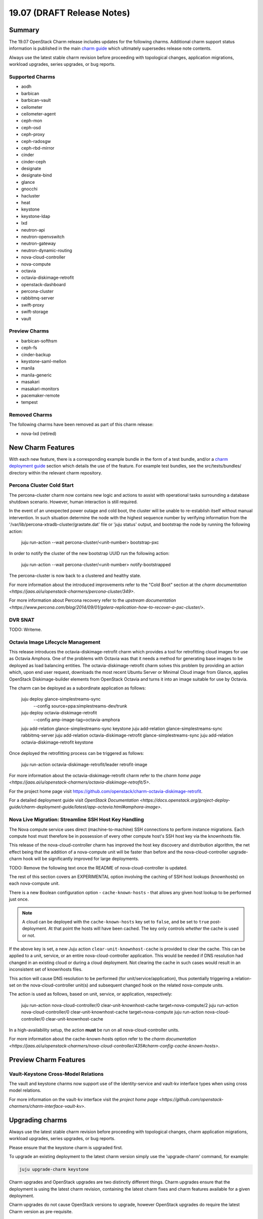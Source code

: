 .. _release_notes_19.07:

===========================
19.07 (DRAFT Release Notes)
===========================

Summary
=======

The 19.07 OpenStack Charm release includes updates for the following charms.
Additional charm support status information is published in the main
`charm guide <openstack-charms.html>`__ which ultimately supersedes release
note contents.

Always use the latest stable charm revision before proceeding with topological
changes, application migrations, workload upgrades, series upgrades, or bug
reports.

Supported Charms
~~~~~~~~~~~~~~~~

* aodh
* barbican
* barbican-vault
* ceilometer
* ceilometer-agent
* ceph-mon
* ceph-osd
* ceph-proxy
* ceph-radosgw
* ceph-rbd-mirror
* cinder
* cinder-ceph
* designate
* designate-bind
* glance
* gnocchi
* hacluster
* heat
* keystone
* keystone-ldap
* lxd
* neutron-api
* neutron-openvswitch
* neutron-gateway
* neutron-dynamic-routing
* nova-cloud-controller
* nova-compute
* octavia
* octavia-diskimage-retrofit
* openstack-dashboard
* percona-cluster
* rabbitmq-server
* swift-proxy
* swift-storage
* vault

Preview Charms
~~~~~~~~~~~~~~

* barbican-softhsm
* ceph-fs
* cinder-backup
* keystone-saml-mellon
* manila
* manila-generic
* masakari
* masakari-monitors
* pacemaker-remote
* tempest

Removed Charms
~~~~~~~~~~~~~~

The following charms have been removed as part of this charm release:

* nova-lxd (retired)

New Charm Features
==================

With each new feature, there is a corresponding example bundle in the form of
a test bundle, and/or a `charm deployment guide <https://docs.openstack.org/project-deploy-guide/charm-deployment-guide/latest/>`__ 
section which details the use of the feature. For example test bundles, see the
src/tests/bundles/ directory within the relevant charm repository.

Percona Cluster Cold Start
~~~~~~~~~~~~~~~~~~~~~~~~~~

The percona-cluster charm now contains new logic and actions to assist with
operational tasks surrounding a database shutdown scenario. However, human
interaction is still required.

In the event of an unexpected power outage and cold boot, the cluster will be
unable to re-establish itself without manual intervention. In such situation
determine the node with the highest sequence number by verifying information
from the '/var/lib/percona-xtradb-cluster/grastate.dat' file or 'juju status'
output, and bootstrap the node by running the following action:

   juju run-action --wait percona-cluster/<unit-number> bootstrap-pxc

In order to notify the cluster of the new bootstrap UUID run the following
action:

   juju run-action --wait percona-cluster/<unit-number> notify-bootstrapped

The percona-cluster is now back to a clustered and healthy state.

For more information about the introduced improvements refer to the "Cold Boot"
section at the `charm documentation <https://jaas.ai/u/openstack-charmers/percona-cluster/349>`.

For more information about Percona recovery refer to the `upstream documentation <https://www.percona.com/blog/2014/09/01/galera-replication-how-to-recover-a-pxc-cluster/>`.

DVR SNAT
~~~~~~~~

TODO:  Writeme.


Octavia Image Lifecycle Management
~~~~~~~~~~~~~~~~~~~~~~~~~~~~~~~~~~

This release introduces the octavia-diskimage-retrofit charm which provides
a tool for retrofitting cloud images for use as Octavia Amphora. One of the
problems with Octavia was that it needs a method for generating base images to
be deployed as load balancing entities. The octavia-diskimage-retrofit charm
solves this problem by providing an action which, upon end user request,
downloads the most recent Ubuntu Server or Minimal Cloud image from Glance,
applies OpenStack Diskimage-builder elements from OpenStack Octavia and turns
it into an image suitable for use by Octavia.

The charm can be deployed as a subordinate application as follows:

   juju deploy glance-simplestreams-sync \
       --config source=ppa:simplestreams-dev/trunk
   juju deploy octavia-diskimage-retrofit \
       --config amp-image-tag=octavia-amphora

   juju add-relation glance-simplestreams-sync keystone
   juju add-relation glance-simplestreams-sync rabbitmq-server
   juju add-relation octavia-diskimage-retrofit glance-simplestreams-sync
   juju add-relation octavia-diskimage-retrofit keystone

Once deployed the retrofitting process can be triggered as follows:

   juju run-action octavia-diskimage-retrofit/leader retrofit-image

For more information about the octavia-diskimage-retrofit charm refer to the
`charm home page <https://jaas.ai/u/openstack-charmers/octavia-diskimage-retrofit/5>`.

For the project home page visit https://github.com/openstack/charm-octavia-diskimage-retrofit.

For a detailed deployment guide visit `OpenStack Documentation <https://docs.openstack.org/project-deploy-guide/charm-deployment-guide/latest/app-octavia.html#amphora-image>`.

Nova Live Migration: Streamline SSH Host Key Handling
~~~~~~~~~~~~~~~~~~~~~~~~~~~~~~~~~~~~~~~~~~~~~~~~~~~~~

The Nova compute service uses direct (machine-to-machine) SSH connections to
perform instance migrations. Each compute host must therefore be in possession
of every other compute host's SSH host key via the knownhosts file.

This release of the nova-cloud-controller charm has improved the host key
discovery and distribution algorithm, the net effect being that the addition of
a nova-compute unit will be faster than before and the nova-cloud-controller
upgrade-charm hook will be significantly improved for large deployments.

TODO: Remove the following text once the README of nova-cloud-controller is updated.

The rest of this section covers an EXPERIMENTAL option involving the caching of
SSH host lookups (knownhosts) on each nova-compute unit.

There is a new Boolean configuration option - ``cache-known-hosts`` - that allows any
given host lookup to be performed just once.

.. note:: A cloud can be deployed with the ``cache-known-hosts`` key set to ``false``,
	  and be set to ``true`` post-deployment. At that point the hosts will have
	  been cached. The key only controls *whether* the cache is used or not.

If the above key is set, a new Juju action ``clear-unit-knownhost-cache`` is provided
to clear the cache. This can be applied to a unit, service, or an entire
nova-cloud-controller application. This would be needed if DNS resolution had
changed in an existing cloud or during a cloud deployment. Not clearing the
cache in such cases would result in an inconsistent set of knownhosts files.

This action will cause DNS resolution to be performed (for unit/service/application),
thus potentially triggering a relation-set on the nova-cloud-controller unit(s) and
subsequent changed hook on the related nova-compute units.

The action is used as follows, based on unit, service, or application, respectively:

   juju run-action nova-cloud-controller/0 clear-unit-knownhost-cache target=nova-compute/2
   juju run-action nova-cloud-controller/0 clear-unit-knownhost-cache target=nova-compute
   juju run-action nova-cloud-controller/0 clear-unit-knownhost-cache

In a high-availability setup, the action **must** be run on all
nova-cloud-controller units.

For more information about the cache-known-hosts option refer to the
`charm documentation <https://jaas.ai/u/openstack-charmers/nova-cloud-controller/435#charm-config-cache-known-hosts>`.

Preview Charm Features
======================

Vault-Keystone Cross-Model Relations
~~~~~~~~~~~~~~~~~~~~~~~~~~~~~~~~~~~~

The vault and keystone charms now support use of the identity-service and
vault-kv interface types when using cross model relations.

For more information on the vault-kv interface visit the `project home page <https://github.com/openstack-charmers/charm-interface-vault-kv>`.

Upgrading charms
================

Always use the latest stable charm revision before proceeding with topological
changes, charm application migrations, workload upgrades, series upgrades, or
bug reports.

Please ensure that the keystone charm is upgraded first.

To upgrade an existing deployment to the latest charm version simply use the
'upgrade-charm' command, for example:

.. code:: bash

    juju upgrade-charm keystone

Charm upgrades and OpenStack upgrades are two distinctly different things.
Charm upgrades ensure that the deployment is using the latest charm
revision, containing the latest charm fixes and charm features available
for a given deployment.

Charm upgrades do not cause OpenStack versions to upgrade, however OpenStack
upgrades do require the latest Charm version as pre-requisite.

Upgrading OpenStack
===================

Before upgrading OpenStack, all OpenStack Charms should be running the latest
stable charm revision.

.. note::

   Upgrading an OpenStack cloud is not without risk; upgrades should be tested
   in pre-production testing environments prior to production deployment
   upgrades.

See the `charm deployment guide <https://docs.openstack.org/project-deploy-guide/charm-deployment-guide/latest/app-upgrade-openstack.html>`__
for more details.


Deprecation Notices
===================

Nova LXD Charm
~~~~~~~~~~~~~~

Inline with the `retirement of the nova compute driver for lxd <https://opendev.org/x/nova-lxd/>`, the nova-lxd
charm has been deprecated with this release. Git repos and branches, as well as
charm store historical revisions remain in place for community efforts and
existing users. The OpenStack Charms team will no longer focus on backports or
bug fixes to the nova lxd driver or the corresponding charm.

The purpose of the nova lxd charm was to provide nova api access to lxd
hypervisors, in place or alongside kvm hypervisors.

This has no bearing on the lxd project itself, which has its own healthy
ecosystem with an aggressive feature roadmap, and is under active development.

For more information about LXD visit the `project home page <https://linuxcontainers.org/>`.

Removed Features
================

Percona-Cluster Charm Trusty Series Removed
~~~~~~~~~~~~~~~~~~~~~~~~~~~~~~~~~~~~~~~~~~~

The Percona-Cluster Charm has had the Trusty series removed. This, and future
releases of the Percona-Cluster Charm will no longer function on Trusty. The
git branches and charm store revisions remain in place for those who need to
remain on Trusty for this database charm.

The main driver for this decision was the lack of a Python 3.4 mysqldb module
on 14.04. With the widespread upstream and distro Python3-only efforts well
underway, the Percona-Cluster charm now supports (and requires) a Python3-only
runtime.


Known Issues
============

Octavia Load Balancer in conjunction with DVR
~~~~~~~~~~~~~~~~~~~~~~~~~~~~~~~~~~~~~~~~~~~~~

There are currently a few outstanding upstream issues with connecting a Octavia
loadbalancer to the outside world through a Floating IP when used in
conjunction with Neutron DVR.  As such, use of Octavia with DVR is
not currently recommended.

Although there are some fixes provided in the referenced material, the
current implementation still show issues and appears to limit how we can
model a DVR deployment.

An approach to work around this is to create a separate non-distributed
network for hosting the load balancer VIP and connecting it to a FIP.

The payload- and loadbalancer- instances can stay in a distributed
network, only the VIP must be in a non-distributed network.
although the actual hosting of said router can be on a compute host
acting as a "centralized" snat router in a DVR deployment.)

For more information refer to the following pages:

https://www.openstack.org/assets/presentation-media/Neutron-Port-Binding-and-Impact-of-unbound-ports-on-DVR-Routers-with-FloatingIP.pdf
https://bugs.launchpad.net/neutron/+bug/1583694
https://bugs.launchpad.net/neutron/+bug/1667877
https://review.opendev.org/#/c/437970/
https://review.opendev.org/#/c/437986/
https://review.opendev.org/#/c/466434/


Bugs Fixed
==========

TODO: Update the number of bugs fixed.

This release includes 48 bug fixes. For the full list of bugs resolved for the
19.07 charms release please refer to https://launchpad.net/openstack-charms/+milestone/19.07.

Next Release Info
=================
Please see https://docs.openstack.org/charm-guide/latest for current information.
